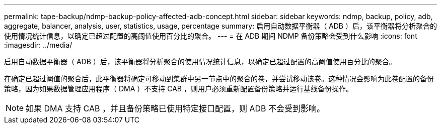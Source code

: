 ---
permalink: tape-backup/ndmp-backup-policy-affected-adb-concept.html 
sidebar: sidebar 
keywords: ndmp, backup, policy, adb, aggregate, balancer, analysis, user, statistics, usage, percentage 
summary: 启用自动数据平衡器（ ADB ）后，该平衡器将分析聚合的使用情况统计信息，以确定已超过配置的高阈值使用百分比的聚合。 
---
= 在 ADB 期间 NDMP 备份策略会受到什么影响
:icons: font
:imagesdir: ../media/


[role="lead"]
启用自动数据平衡器（ ADB ）后，该平衡器将分析聚合的使用情况统计信息，以确定已超过配置的高阈值使用百分比的聚合。

在确定已超过阈值的聚合后，此平衡器将确定可移动到集群中另一节点中的聚合的卷，并尝试移动该卷。这种情况会影响为此卷配置的备份策略，因为如果数据管理应用程序（ DMA ）不支持 CAB ，则用户必须重新配置备份策略并运行基线备份操作。

[NOTE]
====
如果 DMA 支持 CAB ，并且备份策略已使用特定接口配置，则 ADB 不会受到影响。

====